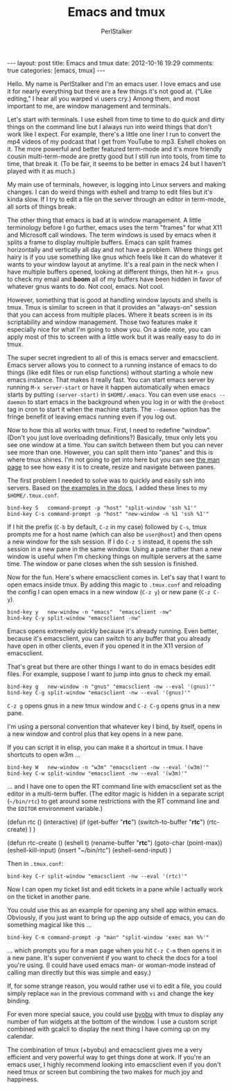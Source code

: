 #+TITLE: Emacs and tmux
#+AUTHOR: PerlStalker
#+begin_html
---
layout: post
title: Emacs and tmux
date: 2012-10-16 19:29
comments: true
categories: [emacs, tmux]
---
#+end_html


Hello. My name is PerlStalker and I'm an emacs user. I love emacs and
use it for nearly everything but there are a few things it's not good
at. ("Like editing," I hear all you warped vi users cry.) Among them,
and most important to me, are window management and terminals.

Let's start with terminals. I use eshell from time to time to do quick
and dirty things on the command line but I always run into weird
things that don't work like I expect. For example, there's a little
one liner I run to convert the mp4 videos of my podcast that I get
from YouTube to mp3. Eshell chokes on it. The more powerful and better
featured term-mode and it's more friendly cousin multi-term-mode are
pretty good but I still run into tools, from time to time, that break
it. (To be fair, it seems to be better in emacs 24 but I haven't
played with it as much.)

My main use of terminals, however, is logging into Linux servers and
making changes. I can do weird things with eshell and tramp to edit
files but it's kinda slow. If I try to edit a file on the server
through an editor in term-mode, all sorts of things break.

The other thing that emacs is bad at is window management. A little
terminology before I go further, emacs uses the term "frames" for what
X11 and Microsoft call windows. The term windows is used by emacs when
it splits a frame to display multiple buffers. Emacs can split frames
horizontally and vertically all day and not have a problem. Where
things get hairy is if you use something like gnus which feels like it
can do whatever it wants to your window layout at anytime. It's a real
pain in the neck when I have multiple buffers opened, looking at
different things, then hit =M-x gnus= to check my email and *boom* all
of my buffers have been hidden in favor of whatever gnus wants to
do. Not cool, emacs. Not cool.

However, something that is good at handling window layouts and shells
is tmux. Tmux is similar to screen in that it provides an "always-on"
session that you can access from multiple places. Where it beats
screen is in its scriptability and window management. Those two
features make it especially nice for what I'm going to show you. On a
side note, you can apply most of this to screen with a little work
but it was really easy to do in tmux.

The super secret ingredient to all of this is emacs server and
emacsclient. Emacs server allows you to connect to a running instance
of emacs to do things (like edit files or run elisp functions) without
starting a whole new emacs instance. That makes it really fast. You
can start emacs server by running =M-x server-start= or have it happen
automatically when emacs starts by putting =(server-start)= in
=$HOME/.emacs=. You can even use =emacs --daemon= to start emacs in
the background when you log in or with the =@reboot= tag in cron to
start it when the machine starts. The =--daemon= option has the
fringe benefit of leaving emacs running even if you log out.

Now to how this all works with tmux. First, I need to redefine
"window". (Don't you just love overloading definitions?) Basically,
tmux only lets you see one window at a time. You can switch between
them but you can never see more than one. However, you can split them
into "panes" and this is where tmux shines. I'm not going to get into
here but you can see [[http://www.openbsd.org/cgi-bin/man.cgi?query=tmux&sektion=1][the man page]] to see how easy it is to create,
resize and navigate between panes.

The first problem I needed to solve was to quickly and easily ssh
into servers. Based on [[http://www.openbsd.org/cgi-bin/man.cgi?query=tmux&sektion=1][the examples in the docs]], I added these lines
to my =$HOME/.tmux.conf=.

#+begin_example
bind-key S   command-prompt -p "host" "split-window 'ssh %1'"
bind-key C-s command-prompt -p "host" "new-window -n %1 'ssh %1'"
#+end_example

If I hit the prefix (=C-b= by default, =C-z= in my case) followed by
=C-s=, tmux prompts me for a host name (which can also be =user@host=)
and then opens a new window for the ssh session. If I do =C-z S=
instead, it opens the ssh session in a new pane in the same
window. Using a pane rather than a new window is useful when I'm
checking things on multiple servers at the same time. The window or
pane closes when the ssh session is finished.

Now for the fun. Here's where emacsclient comes in. Let's say that I
want to open emacs inside tmux. By adding this magic to =.tmux.conf=
and reloading the config I can open emacs in a new window (=C-z y=) or
new pane (=C-z C-y=).

#+begin_example
bind-key y   new-window -n "emacs"  "emacsclient -nw"
bind-key C-y split-window "emacsclient -nw"
#+end_example

Emacs opens extremely quickly because it's already running. Even
better, because it's emacsclient, you can switch to any buffer that
you already have open in other clients, even if you opened it in the
X11 version of emacsclient.

That's great but there are other things I want to do in emacs besides
edit files. For example, suppose I want to jump into gnus to check my
email.

#+begin_example
bind-key g   new-window -n "gnus" "emacsclient -nw --eval '(gnus)'"
bind-key C-g split-window "emacsclient -nw --eval '(gnus)'"
#+end_example

=C-z g= opens gnus in a new tmux window and =C-z C-g= opens gnus in a
new pane.

I'm using a personal convention that whatever key I bind, by itself,
opens in a new window and control plus that key opens in a new pane.

If you can script it in elisp, you can make it a shortcut in
tmux. I have shortcuts to open w3m ...

#+begin_example
bind-key W   new-window -n "w3m" "emacsclient -nw --eval '(w3m)'"
bind-key C-w split-window "emacsclient -nw --eval '(w3m)'"
#+end_example

... and I have one to open the RT command line with emacsclient set as
the editor in a multi-term buffer. (The editor magic is hidden in a
separate script (=~/bin/rtc=) to get around some restrictions with the
RT command line and the =EDITOR= environment variable.)

#+begin_example lisp
(defun rtc ()
  (interactive)
  (if (get-buffer "*rtc*")
      (switch-to-buffer "*rtc*")
    (rtc-create)
    )
)

(defun rtc-create ()
  (eshell t)
  (rename-buffer "*rtc*")
  (goto-char (point-max))
  (eshell-kill-input)
  (insert "~/bin/rtc")
  (eshell-send-input)
)
#+end_example

Then in =.tmux.conf=:

#+begin_example
bind-key C-r split-window "emacsclient -nw --eval '(rtc)'"
#+end_example

Now I can open my ticket list and edit tickets in a pane while I
actually work on the ticket in another pane.

You could use this as an example for opening any shell app within
emacs. Obviously, if you just want to bring up the app outside of
emacs, you can do something magical like this ...

#+begin_example
bind-key C-m command-prompt -p "man" "split-window 'exec man %%'"
#+end_example

... which prompts you for a man page when you hit =C-z C-m= then opens
it in a new pane. It's super convenient if you want to check the docs
for a tool you're using. (I could have used emacs man- or woman-mode
instead of calling man directly but this was simple and easy.)

If, for some strange reason, you would rather use vi to edit a file,
you could simply replace =man= in the previous command with =vi= and
change the key binding.

For even more special sauce, you could use [[https://launchpad.net/byobu][byobu]] with tmux to
display any number of fun widgets at the bottom of the window. I use a
custom script combined with gcalcli to display the next thing I have
coming up on my calendar.

The combination of tmux (+byobu) and emacsclient gives me a very
efficient and very powerful way to get things done at work. If you're
an emacs user, I highly recommend looking into emacsclient even if
you don't need tmux or screen but combining the two makes for much
joy and happiness.

